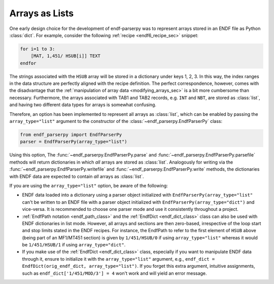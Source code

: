 .. _arrays_as_list_sec:


Arrays as Lists
===============

One early design choice for the development of
endf-parserpy was to represent arrays
stored in an ENDF file as Python :class:`dict`.
For example, consider the following
:ref:`recipe <endf6_recipe_sec>`
snippet:

.. code:: text

    for i=1 to 3:
        [MAT, 1,451/ HSUB[i]] TEXT
    endfor

The strings associated with the ``HSUB`` array
will be stored in a dictionary under keys 1, 2, 3.
In this way, the index ranges in the data structure
are perfectly aligned with the recipe definition.
The perfect correspondence, however, comes with the
disadvantage that the :ref:`manipulation of array data <modifying_arrays_sec>`
is a bit more cumbersome than necessary. Furthermore,
the arrays associated with TAB1 and TAB2 records,
e.g. ``INT`` and ``NBT``, are stored as :class:`list`,
and having two different data types for arrays is
somewhat confusing.

Therefore, an option has been implemented to
represent all arrays as :class:`list`, which can
be enabled by passing the ``array_type="list"`` argument
to the constructor of the :class:`~endf_parserpy.EndfParserPy`
class:

.. code:: python

   from endf_parserpy import EndfParserPy
   parser = EndfParserPy(array_type="list")

Using this option, The :func:`~endf_parserpy.EndfParserPy.parse` and
:func:`~endf_parserpy.EndfParserPy.parsefile` methods will
return dictionaries in which  *all* arrays are stored as :class:`list`.
Analogously for writing via the :func:`~endf_parserpy.EndfParserPy.writefile` and
:func:`~endf_parserpy.EndfParserPy.write`
methods, the dictionaries with ENDF data are expected to
contain *all* arrays as :class:`list`.

If you are using the ``array_type="list"`` option, be aware of the following:

- ENDF data loaded into a dictionary
  using a parser object initialized with ``EndfParserPy(array_type="list"``
  can't be written to an ENDF file with a parser object initialized with
  ``EndfParserPy(array_type="dict")`` and vice-versa. It is recommended to
  choose one parser mode and use it consistently throughout a project.
- :ref:`EndfPath notation <endf_path_class>` and the
  :ref:`EndfDict <endf_dict_class>` class can also be used with
  ENDF dictionaries in list mode. However, all arrays and sections are
  then zero-based, irrespective of the loop start and stop limits
  stated in the ENDF recipes. For instance, the EndfPath to refer to
  the first element of ``HSUB`` above (being part of an MF1/MT451 section)
  is given by ``1/451/HSUB/0`` if using ``array_type="list"`` whereas it
  would be ``1/451/HSUB/1`` if using ``array_type="dict"``.
- If you make use of the :ref:`EndfDict <endf_dict_class>` class,
  especially if you want to manipulate ENDF data through it, ensure
  to initialize it with the ``array_type="list"`` argument, e.g.,
  ``endf_dict = EndfDict(orig_endf_dict, array_type="list")``.
  If you forget this extra argument, intuitive assignments, such as
  ``endf_dict['1/451/MOD/3'] = 4`` won't work and will yield an error message.
